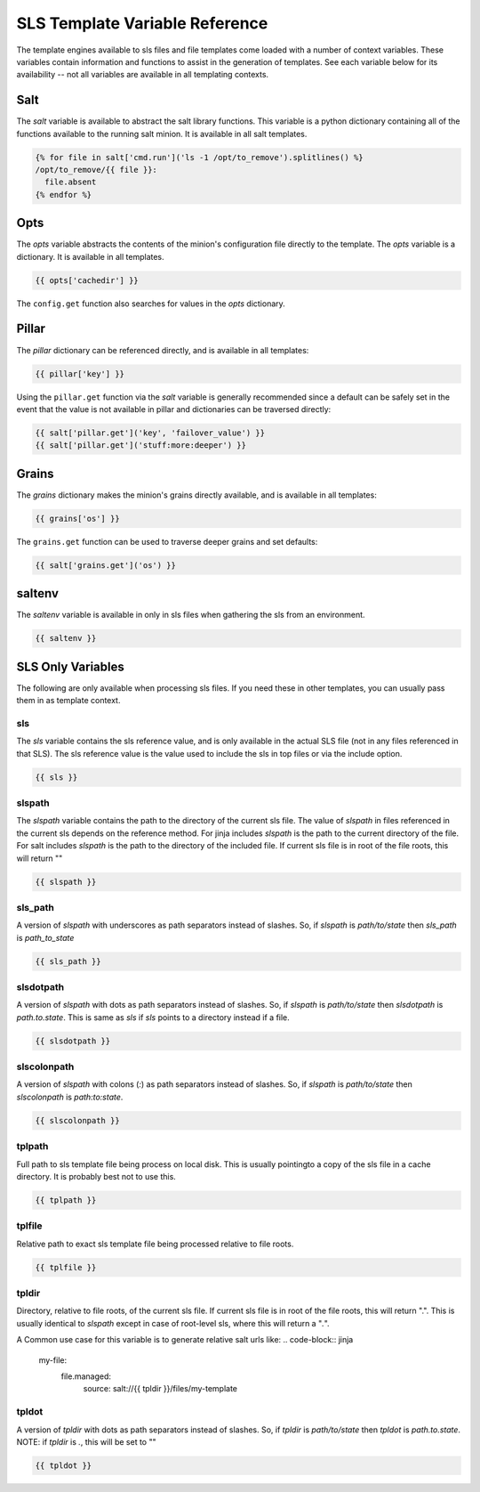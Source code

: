 ===============================
SLS Template Variable Reference
===============================

The template engines available to sls files and file templates come loaded
with a number of context variables. These variables contain information and
functions to assist in the generation of templates.  See each variable below
for its availability -- not all variables are available in all templating
contexts.

Salt
====

The `salt` variable is available to abstract the salt library functions. This
variable is a python dictionary containing all of the functions available to
the running salt minion.  It is available in all salt templates.

.. code-block:: jinja

    {% for file in salt['cmd.run']('ls -1 /opt/to_remove').splitlines() %}
    /opt/to_remove/{{ file }}:
      file.absent
    {% endfor %}

Opts
====

The `opts` variable abstracts the contents of the minion's configuration file
directly to the template. The `opts` variable is a dictionary.  It is available
in all templates.

.. code-block:: jinja

    {{ opts['cachedir'] }}

The ``config.get`` function also searches for values in the `opts` dictionary.

Pillar
======

The `pillar` dictionary can be referenced directly, and is available in all
templates:

.. code-block:: jinja

    {{ pillar['key'] }}

Using the ``pillar.get`` function via the `salt` variable is generally
recommended since a default can be safely set in the event that the value
is not available in pillar and dictionaries can be traversed directly:

.. code-block:: jinja

    {{ salt['pillar.get']('key', 'failover_value') }}
    {{ salt['pillar.get']('stuff:more:deeper') }}

Grains
======

The `grains` dictionary makes the minion's grains directly available, and is
available in all templates:

.. code-block:: jinja

    {{ grains['os'] }}

The ``grains.get`` function can be used to traverse deeper grains and set
defaults:

.. code-block:: jinja

    {{ salt['grains.get']('os') }}

saltenv
=======

The `saltenv` variable is available in only in sls files when gathering the sls
from an environment.

.. code-block:: jinja

    {{ saltenv }}

SLS Only Variables
==================
The following are only available when processing sls files. If you need these
in other templates, you can usually pass them in as template context.

sls
---

The `sls` variable contains the sls reference value, and is only available in
the actual SLS file (not in any files referenced in that SLS). The sls
reference value is the value used to include the sls in top files or via the
include option.

.. code-block:: jinja

    {{ sls }}

slspath
-------

The `slspath` variable contains the path to the directory of the current sls
file. The value of `slspath` in files referenced in the current sls depends on
the reference method. For jinja includes `slspath` is the path to the current
directory of the file. For salt includes `slspath` is the path to the directory
of the included file. If current sls file is in root of the file roots, this
will return ""

.. code-block:: jinja

    {{ slspath }}


sls_path
--------

A version of `slspath` with underscores as path separators instead of slashes.
So, if `slspath` is `path/to/state` then `sls_path` is `path_to_state`

.. code-block:: jinja

    {{ sls_path }}

slsdotpath
----------

A version of `slspath` with dots as path separators instead of slashes. So, if
`slspath` is `path/to/state` then `slsdotpath` is `path.to.state`. This is same
as `sls` if `sls` points to a directory instead if a file.

.. code-block:: jinja

    {{ slsdotpath }}


slscolonpath
------------

A version of `slspath` with colons (`:`) as path separators instead of slashes.
So, if `slspath` is `path/to/state` then `slscolonpath` is `path:to:state`.

.. code-block:: jinja

    {{ slscolonpath }}

tplpath
-------

Full path to sls template file being process on local disk. This is usually
pointingto a copy of the sls file in a cache directory. It is probably best not
to use this.

.. code-block:: jinja

    {{ tplpath }}


tplfile
-------

Relative path to exact sls template file being processed relative to file
roots.

.. code-block:: jinja

    {{ tplfile }}

tpldir
------

Directory, relative to file roots, of the current sls file. If current sls file
is in root of the file roots, this will return ".". This is usually identical
to `slspath` except in case of root-level sls, where this will return a "`.`".

A Common use case for this variable is to generate relative salt urls like:
.. code-block:: jinja

    my-file:
      file.managed:
        source: salt://{{ tpldir }}/files/my-template


tpldot
------

A version of `tpldir` with dots as path separators instead of slashes. So, if
`tpldir` is `path/to/state` then `tpldot` is `path.to.state`. NOTE: if `tpldir`
is `.`, this will be set to ""

.. code-block:: jinja

    {{ tpldot }}
